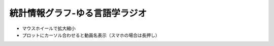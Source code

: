 統計情報グラフ-ゆる言語学ラジオ
===============================
* マウスホイールで拡大縮小
* プロットにカーソル合わせると動画名表示（スマホの場合は長押し）

.. raw:: html

  <iframe style="width:100%;height:800px;border:none;" src="https://yurugen-graphs.bet-pottle.com/graph.html"></iframe>
